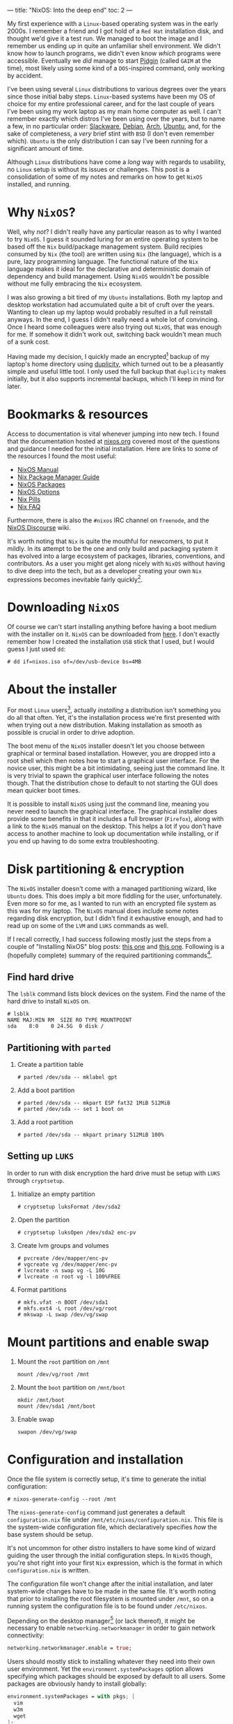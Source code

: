 ---
title: "NixOS: Into the deep end"
toc: 2
---

My first experience with a ~Linux~-based operating system was in the early
2000s. I remember a friend and I got hold of a ~Red Hat~ installation disk, and
thought we'd give it a test run. We managed to boot the image and I remember us
ending up in quite an unfamiliar shell environment. We didn't know how to launch
programs, we didn't even know /which/ programs were accessible. Eventually we
/did/ manage to start [[https://en.wikipedia.org/wiki/Pidgin_(software)][Pidgin]] (called ~GAIM~ at the time), most likely using some
kind of a ~DOS~-inspired command, only working by accident.

I've been using several ~Linux~ distributions to various degrees over the years
since those initial baby steps. ~Linux~-based systems have been my OS of choice
for my entire professional career, and for the last couple of years I've been
using my work laptop as my main home computer as well. I can't remember exactly
which distros I've been using over the years, but to name a few, in no
particular order: [[http://www.slackware.org/][Slackware]], [[https://www.debian.org/][Debian]], [[https://www.archlinux.org/][Arch]], [[https://www.ubuntu.com/][Ubuntu]], and, for the sake of
completeness, a /very/ brief stint with ~BSD~ (I don't even remember which).
~Ubuntu~ is the only distribution I can say I've been running for a significant
amount of time.

Although ~Linux~ distributions have come a /long/ way with regards to usability,
no ~Linux~ setup is without its issues or challenges. This post is a
consolidation of some of my notes and remarks on how to get ~NixOS~ installed,
and running.

* Why ~NixOS~?

Well, why /not/? I didn't really have any particular reason as to why I wanted
to try ~NixOS~. I guess it sounded luring for an entire operating system to be
based off the ~Nix~ build/package management system. Build recipies consumed by
~Nix~ (the tool) are written using ~Nix~ (the language), which is a pure, lazy
programming language. The functional nature of the ~Nix~ language makes it ideal
for the declarative and deterministic domain of dependency and build management.
Using ~NixOS~ wouldn't be possible without me fully embracing the ~Nix~
ecosystem.

I was also growing a bit tired of my ~Ubuntu~ installations. Both my laptop and
desktop workstation had accumulated quite a bit of cruft over the years. Wanting
to clean up my laptop would probably resulted in a full reinstall anyways. In
the end, I guess I didn't really need a whole lot of convincing. Once I heard
some colleagues were also trying out ~NixOS~, that was enough for me. If somehow
it didn't work out, switching back wouldn't mean much of a sunk cost.

Having made my decision, I quickly made an encrypted[fn:1] backup of my laptop's
home directory using [[http://duplicity.nongnu.org/][duplicity]], which turned out to be a pleasantly simple and
useful little tool. I only used the full backup that ~duplicity~ makes
initially, but it also supports incremental backups, which I'll keep in mind for
later.

[fn:1] In case I had to move it off-site to have access to it.

* Bookmarks & resources

Access to documentation is vital whenever jumping into new tech. I found that
the documentation hosted at [[https://nixos.org/][nixos.org]] covered most of the questions and guidance
I needed for the initial installation. Here are links to some of the resources
I found the most useful:

- [[https://nixos.org/nixos/manual/][NixOS Manual]]
- [[https://nixos.org/nix/manual/][Nix Package Manager Guide]]
- [[https://nixos.org/nixos/packages.html#][NixOS Packages]]
- [[https://nixos.org/nixos/options.html#][NixOS Options]]
- [[https://nixos.org/nixos/nix-pills/index.html][Nix Pills]]
- [[https://nixos.wiki/wiki/FAQ][Nix FAQ]]

Furthermore, there is also the ~#nixos~ IRC channel on ~freenode~, and the
[[https://discourse.nixos.org/][NixOS Discourse]] wiki.

It's worth noting that ~Nix~ is quite the mouthful for newcomers, to put it
mildly. In its attempt to be the one and only build and packaging system it has
evolved into a large ecosystem of packages, libraries, conventions, and
contributors. As a user you might get along nicely with ~NixOS~ without having
to dive deep into the tech, but as a developer creating your own ~Nix~
expressions becomes inevitable fairly quickly[fn:2].

[fn:2] Even just setting up development environments require basic knowledge of
~Nix~ and the ~Nixpkgs~ repository.

* Downloading ~NixOS~

Of course we can't start installing anything before having a boot medium with
the installer on it. ~NixOS~ can be downloaded from [[https://nixos.org/nixos/download.html][here]]. I don't exactly
remember how I created the installation ~USB~ stick that I used, but I would
guess I just used ~dd~:

#+BEGIN_EXAMPLE
# dd if=nixos.iso of=/dev/usb-device bs=4MB
#+END_EXAMPLE

* About the installer

For most ~Linux~ users[fn:3], actually /installing/ a distribution isn't
something you do all that often. Yet, it's the installation process we're first
presented with when trying out a new distribution. Making installation as
smooth as possible is crucial in order to drive adoption.

The boot menu of the ~NixOS~ installer doesn't let you choose between graphical
or terminal based installation. However, you are dropped into a root shell which
then notes how to start a graphical user interface. For the novice user, this
might be a bit intimidating, seeing just the command line. It is very trivial to
spawn the graphical user interface following the notes though. That the
distribution chose to default to not starting the GUI does mean quicker boot
times.

It is possible to install ~NixOS~ using just the command line, meaning you never
need to launch the graphical interface. The graphical installer does provide
some benefits in that it includes a full browser (~Firefox~), along with a link
to the ~NixOS~ manual on the desktop. This helps a lot if you don't have access
to another machine to look up documentation while installing, or if you end up
having to do some extra troubleshooting.

[fn:3] Dev/Sysops people might in fact do this quite often. In this case,
however, it's basically about spawning replicated setups across a multitude of
machines.

* Disk partitioning & encryption

The ~NixOS~ installer doesn't come with a managed partitioning wizard, like
~Ubuntu~ does. This does imply a bit more fiddling for the user, unfortunately.
Even more so for me, as I wanted to run with an encrypted file system as this
was for my laptop. The ~NixOS~ manual does include some notes regarding disk
encryption, but I didn't find it exhaustive enough, and had to read up on some
of the ~LVM~ and ~LUKS~ commands as well.

If I recall correctly, I had success following mostly just the steps from a
couple of "Installing NixOS" blog posts: [[https://chris-martin.org/2015/installing-nixos][this one]] and [[https://blog.qfpl.io/posts/installing-nixos/][this one]]. Following is a
(hopefully complete) summary of the required partitioning commands[fn:4].

[fn:4] The plan was to write down all of the formatting and crypt setup steps
immediately after having a successful install... yeah, that didn't
happen. ¯\__(ツ)_/¯

** Find hard drive

The ~lsblk~ command lists block devices on the system. Find the name of the hard
drive to install ~NixOS~ on.

#+begin_example
# lsblk
NAME MAJ:MIN RM  SIZE RO TYPE MOUNTPOINT
sda    8:0    0 24.5G  0 disk /
#+end_example

** Partitioning with ~parted~

1. Create a partition table

   #+BEGIN_EXAMPLE
   # parted /dev/sda -- mklabel gpt
   #+END_EXAMPLE

2. Add a boot partition

   #+BEGIN_EXAMPLE
   # parted /dev/sda -- mkpart ESP fat32 1MiB 512MiB
   # parted /dev/sda -- set 1 boot on
   #+END_EXAMPLE

3. Add a root partition

   #+BEGIN_EXAMPLE
   # parted /dev/sda -- mkpart primary 512MiB 100%
   #+END_EXAMPLE

** Setting up ~LUKS~

In order to run with disk encryption the hard drive must be setup with ~LUKS~
through ~cryptsetup~.

1. Initialize an empty partition

  #+BEGIN_EXAMPLE
  # cryptsetup luksFormat /dev/sda2
  #+END_EXAMPLE

2. Open the partition

   #+BEGIN_EXAMPLE
   # cryptsetup luksOpen /dev/sda2 enc-pv
   #+END_EXAMPLE

3. Create lvm groups and volumes

   #+BEGIN_EXAMPLE
   # pvcreate /dev/mapper/enc-pv
   # vgcreate vg /dev/mapper/enc-pv
   # lvcreate -n swap vg -L 10G
   # lvcreate -n root vg -l 100%FREE
   #+END_EXAMPLE

4. Format partitions

   #+BEGIN_EXAMPLE
   # mkfs.vfat -n BOOT /dev/sda1
   # mkfs.ext4 -L root /dev/vg/root
   # mkswap -L swap /dev/vg/swap
   #+END_EXAMPLE

* Mount partitions and enable swap

1. Mount the ~root~ partition on ~/mnt~

    #+begin_example
    mount /dev/vg/root /mnt
    #+end_example

2. Mount the ~boot~ partition on ~/mnt/boot~

   #+begin_example
   mkdir /mnt/boot
   mount /dev/sda1 /mnt/boot
   #+end_example


3. Enable swap

   #+begin_example
   swapon /dev/vg/swap
   #+end_example


* Configuration and installation

Once the file system is correctly setup, it's time to generate the initial configuration:

#+BEGIN_EXAMPLE
# nixos-generate-config --root /mnt
#+END_EXAMPLE

The ~nixos-generate-config~ command just generates a default ~configuration.nix~
file under ~/mnt/etc/nixos/configuration.nix~. This file is the system-wide
configuration file, which declaratively specifies /how/ the base system should
be setup.

It's not uncommon for other distro installers to have some kind of wizard
guiding the user through the initial configuration steps. In ~NixOS~ though,
you're shot right into your first ~Nix~ expression, which is the format in which
~configuration.nix~ is written.

The configuration file won't change after the initial installation, and later
system-wide changes have to be made in the same file. It's worth noting that
prior to installing the root filesystem is mounted under ~/mnt~, so on a running
system the configuration file is to be found under ~/etc/nixos~.

Depending on the desktop manager[fn:5] (or lack thereof), it might be necessary to
enable ~networking.networkmanager~ in order to gain network connectivity:

#+BEGIN_SRC nix
  networking.networkmanager.enable = true;
#+END_SRC

Users should mostly stick to installing whatever they need into their own user
environment. Yet the ~environment.systemPackages~ option allows specifying which
packages should be exposed by default to all users. Some packages are obviously
handy to install globally:

#+BEGIN_SRC nix
  environment.systemPackages = with pkgs; [
    vim
    w3m
    wget
  ];
#+END_SRC

There are some ~NixOS~ options related to ~LUKS~ which are needed to
successfully boot the system from the encrypted volume:

#+BEGIN_SRC nix
  # LVM
  boot.initrd.luks.devices.root = {
    device = "/dev/disk/by-uuid/<disk-uuid-here>";
    preLVM = true;
    allowDiscards = true;
  };
#+END_SRC

Users can also be defined declaratively (add the ~networkmanager~ group to grant
access to network settings):

#+BEGIN_SRC nix
  users.users.someuser = {
    isNormalUser = true;
    home = "/home/someuser";
    description = "Some User";
    extraGroups = [ "wheel" "networkmanager" ];
    shell = pkgs.zsh;
  };
#+END_SRC

After saving ~configuration.nix~, it's time to install everything according to
it:

#+BEGIN_EXAMPLE
# nixos-install
#+END_EXAMPLE

This causes ~Nix~ to start fetching packages, then symlinking everything into
place. The install command is idempotent, so running it several times is
perfectly fine. That's also required in order to apply changes made to the
configuration. The new system is ready to be booted into once the
~nixos-install~ command terminates.

#+BEGIN_EXAMPLE
# reboot
#+END_EXAMPLE

[fn:5] ~Gnome~ does seem to depend on network manager, while ~KDE~ did not.

* Distribution upgrade

Just a few days after I installed ~NixOS~ on my laptop a new stable branch was
released: ~19.03~[fn:6]. Switching branches basically means switching the
"nixos" channel, then upgrade all the packages to the derivations listed by the
new channel:

#+BEGIN_EXAMPLE
# nix-channel --add https://nixos.org/channels/nixos-21.05 nixos
# nixos-rebuild --upgrade boot
#+END_EXAMPLE

[fn:6] ~NixOS~ share a similar release cycle/naming scheme as ~Ubuntu~. Stable
releases every ~6 months, with the year and month on the version number.

* First impressions

All in all after using ~NixOS~ for a couple of months now, I can safely say I'm
satisfied with both the distribution /and/ my decision to try it out. There were
several things I've spent a considerable amount of time scratching my head over,
as well as other issues which I frankly haven't figured out how to best do yet.
I do consider this a long term learning experience, and so hopefully I'll
resolve most of these with time and a bit of effort. I plan to write one or more
follow-up posts focusing more on ~NixOS~ usage, and mainly how I use it for
development. So stay tuned!

* Footnotes
